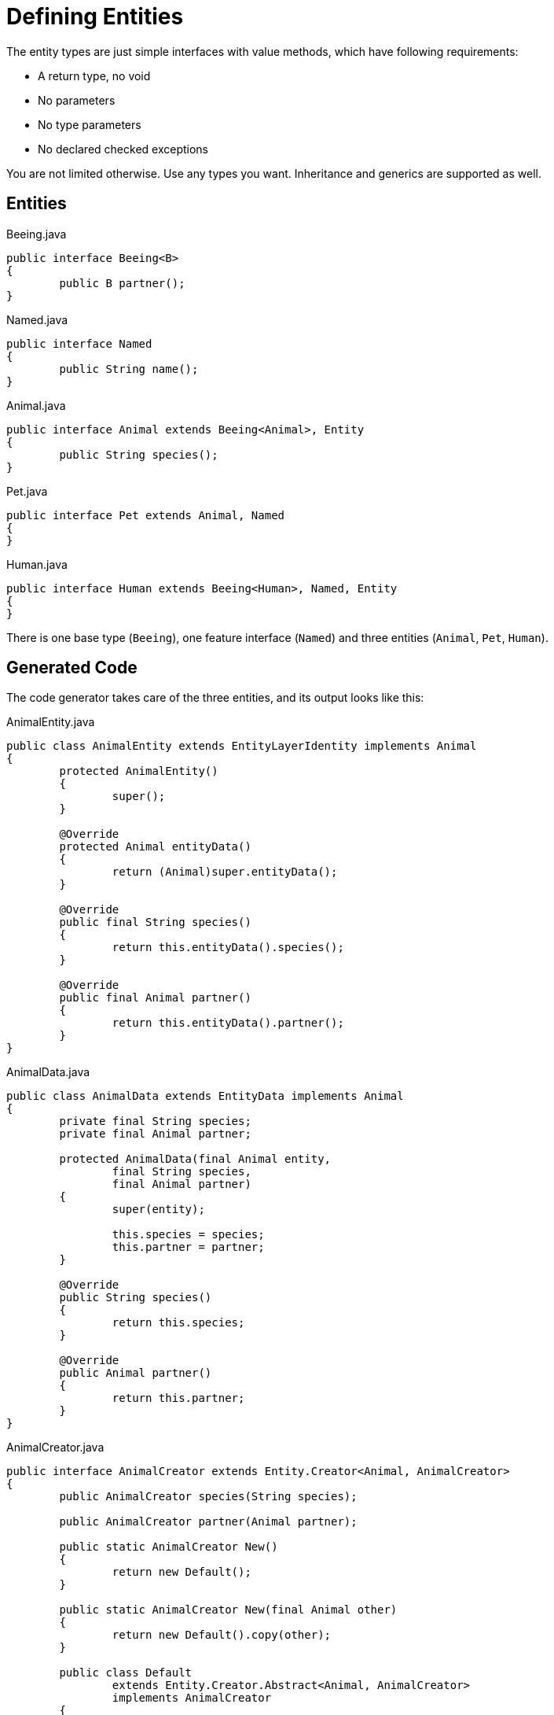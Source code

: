 = Defining Entities

The entity types are just simple interfaces with value methods, which have following requirements:

* A return type, no void
* No parameters
* No type parameters
* No declared checked exceptions

You are not limited otherwise.
Use any types you want.
Inheritance and generics are supported as well.

== Entities

[source, java, title="Beeing.java"]
----
public interface Beeing<B>
{
	public B partner();
}
----

[source, java, title="Named.java"]
----
public interface Named
{
	public String name();
}
----

[source, java, title="Animal.java"]
----
public interface Animal extends Beeing<Animal>, Entity
{
	public String species();
}
----

[source, java, title="Pet.java"]
----
public interface Pet extends Animal, Named
{
}
----

[source, java, title="Human.java"]
----
public interface Human extends Beeing<Human>, Named, Entity
{
}
----

There is one base type (`Beeing`), one feature interface (`Named`) and three entities (`Animal`, `Pet`, `Human`).

== Generated Code

The code generator takes care of the three entities, and its output looks like this:

[source, java, title="AnimalEntity.java"]
----
public class AnimalEntity extends EntityLayerIdentity implements Animal
{
	protected AnimalEntity()
	{
		super();
	}

	@Override
	protected Animal entityData()
	{
		return (Animal)super.entityData();
	}

	@Override
	public final String species()
	{
		return this.entityData().species();
	}

	@Override
	public final Animal partner()
	{
		return this.entityData().partner();
	}
}
----

[source, java, title="AnimalData.java"]
----
public class AnimalData extends EntityData implements Animal
{
	private final String species;
	private final Animal partner;

	protected AnimalData(final Animal entity,
		final String species,
		final Animal partner)
	{
		super(entity);

		this.species = species;
		this.partner = partner;
	}

	@Override
	public String species()
	{
		return this.species;
	}

	@Override
	public Animal partner()
	{
		return this.partner;
	}
}
----

[source, java, title="AnimalCreator.java"]
----
public interface AnimalCreator extends Entity.Creator<Animal, AnimalCreator>
{
	public AnimalCreator species(String species);

	public AnimalCreator partner(Animal partner);

	public static AnimalCreator New()
	{
		return new Default();
	}

	public static AnimalCreator New(final Animal other)
	{
		return new Default().copy(other);
	}

	public class Default
		extends Entity.Creator.Abstract<Animal, AnimalCreator>
		implements AnimalCreator
	{
		private String species;
		private Animal partner;

		protected Default()
		{
			super();
		}

		@Override
		public AnimalCreator species(final String species)
		{
			this.species = species;
			return this;
		}

		@Override
		public AnimalCreator partner(final Animal partner)
		{
			this.partner = partner;
			return this;
		}

		@Override
		protected EntityLayerIdentity createEntityInstance()
		{
			return new AnimalEntity();
		}

		@Override
		public Animal createData(final Animal entityInstance)
		{
			return new AnimalData(entityInstance,
				this.species,
				this.partner);
		}

		@Override
		public AnimalCreator copy(final Animal other)
		{
			final Animal data = Entity.data(other);
			this.species = data.species();
			this.partner = data.partner();
			return this;
		}
	}
}
----

[source, java, title="AnimalUpdater.java"]
----
public interface AnimalUpdater extends Entity.Updater<Animal, AnimalUpdater>
{
	public static boolean setSpecies(final Animal animal, final String species)
	{
		return New(animal).species(species).update();
	}

	public static boolean setPartner(final Animal animal, final Animal partner)
	{
		return New(animal).partner(partner).update();
	}

	public AnimalUpdater species(String species);

	public AnimalUpdater partner(Animal partner);

	public static AnimalUpdater New(final Animal animal)
	{
		return new Default(animal);
	}

	public class Default
		extends Entity.Updater.Abstract<Animal, AnimalUpdater>
		implements AnimalUpdater
	{
		private String species;
		private Animal partner;

		protected Default(final Animal animal)
		{
			super(animal);
		}

		@Override
		public AnimalUpdater species(final String species)
		{
			this.species = species;
			return this;
		}

		@Override
		public AnimalUpdater partner(final Animal partner)
		{
			this.partner = partner;
			return this;
		}

		@Override
		public Animal createData(final Animal entityInstance)
		{
			return new AnimalData(entityInstance,
				this.species,
				this.partner);
		}

		@Override
		public AnimalUpdater copy(final Animal other)
		{
			final Animal data = Entity.data(other);
			this.species = data.species();
			this.partner = data.partner();
			return this;
		}
	}
}
----

[source, java, title="PetEntity.java"]
----
public class PetEntity extends EntityLayerIdentity implements Pet
{
	protected PetEntity()
	{
		super();
	}

	@Override
	protected Pet entityData()
	{
		return (Pet)super.entityData();
	}

	@Override
	public final String species()
	{
		return this.entityData().species();
	}

	@Override
	public final Animal partner()
	{
		return this.entityData().partner();
	}

	@Override
	public final String name()
	{
		return this.entityData().name();
	}
}
----

[source, java, title="PetData.java"]
----
public class PetData extends EntityData implements Pet
{
	private final String species;
	private final Animal partner;
	private final String name   ;

	protected PetData(final Pet entity,
		final String species,
		final Animal partner,
		final String name   )
	{
		super(entity);

		this.species = species;
		this.partner = partner;
		this.name    = name   ;
	}

	@Override
	public String species()
	{
		return this.species;
	}

	@Override
	public Animal partner()
	{
		return this.partner;
	}

	@Override
	public String name()
	{
		return this.name;
	}
}
----

[source, java, title="PetCreator.java"]
----
public interface PetCreator extends Entity.Creator<Pet, PetCreator>
{
	public PetCreator species(String species);

	public PetCreator partner(Animal partner);

	public PetCreator name(String name);

	public static PetCreator New()
	{
		return new Default();
	}

	public static PetCreator New(final Pet other)
	{
		return new Default().copy(other);
	}

	public class Default
		extends Entity.Creator.Abstract<Pet, PetCreator>
		implements PetCreator
	{
		private String species;
		private Animal partner;
		private String name   ;

		protected Default()
		{
			super();
		}

		@Override
		public PetCreator species(final String species)
		{
			this.species = species;
			return this;
		}

		@Override
		public PetCreator partner(final Animal partner)
		{
			this.partner = partner;
			return this;
		}

		@Override
		public PetCreator name(final String name)
		{
			this.name = name;
			return this;
		}

		@Override
		protected EntityLayerIdentity createEntityInstance()
		{
			return new PetEntity();
		}

		@Override
		public Pet createData(final Pet entityInstance)
		{
			return new PetData(entityInstance,
				this.species,
				this.partner,
				this.name   );
		}

		@Override
		public PetCreator copy(final Pet other)
		{
			final Pet data = Entity.data(other);
			this.species = data.species();
			this.partner = data.partner();
			this.name    = data.name   ();
			return this;
		}
	}
}
----

[source, java, title="PetUpdater.java"]
----
public interface PetUpdater extends Entity.Updater<Pet, PetUpdater>
{
	public static boolean setSpecies(final Pet pet, final String species)
	{
		return New(pet).species(species).update();
	}

	public static boolean setPartner(final Pet pet, final Animal partner)
	{
		return New(pet).partner(partner).update();
	}

	public static boolean setName(final Pet pet, final String name)
	{
		return New(pet).name(name).update();
	}

	public PetUpdater species(String species);

	public PetUpdater partner(Animal partner);

	public PetUpdater name(String name);

	public static PetUpdater New(final Pet pet)
	{
		return new Default(pet);
	}

	public class Default
		extends Entity.Updater.Abstract<Pet, PetUpdater>
		implements PetUpdater
	{
		private String species;
		private Animal partner;
		private String name   ;

		protected Default(final Pet pet)
		{
			super(pet);
		}

		@Override
		public PetUpdater species(final String species)
		{
			this.species = species;
			return this;
		}

		@Override
		public PetUpdater partner(final Animal partner)
		{
			this.partner = partner;
			return this;
		}

		@Override
		public PetUpdater name(final String name)
		{
			this.name = name;
			return this;
		}

		@Override
		public Pet createData(final Pet entityInstance)
		{
			return new PetData(entityInstance,
				this.species,
				this.partner,
				this.name   );
		}

		@Override
		public PetUpdater copy(final Pet other)
		{
			final Pet data = Entity.data(other);
			this.species = data.species();
			this.partner = data.partner();
			this.name    = data.name   ();
			return this;
		}
	}
}
----

[source, java, title="HumanEntity.java"]
----
public class HumanEntity extends EntityLayerIdentity implements Human
{
	protected HumanEntity()
	{
		super();
	}

	@Override
	protected Human entityData()
	{
		return (Human)super.entityData();
	}

	@Override
	public final Human partner()
	{
		return this.entityData().partner();
	}

	@Override
	public final String name()
	{
		return this.entityData().name();
	}
}
----

